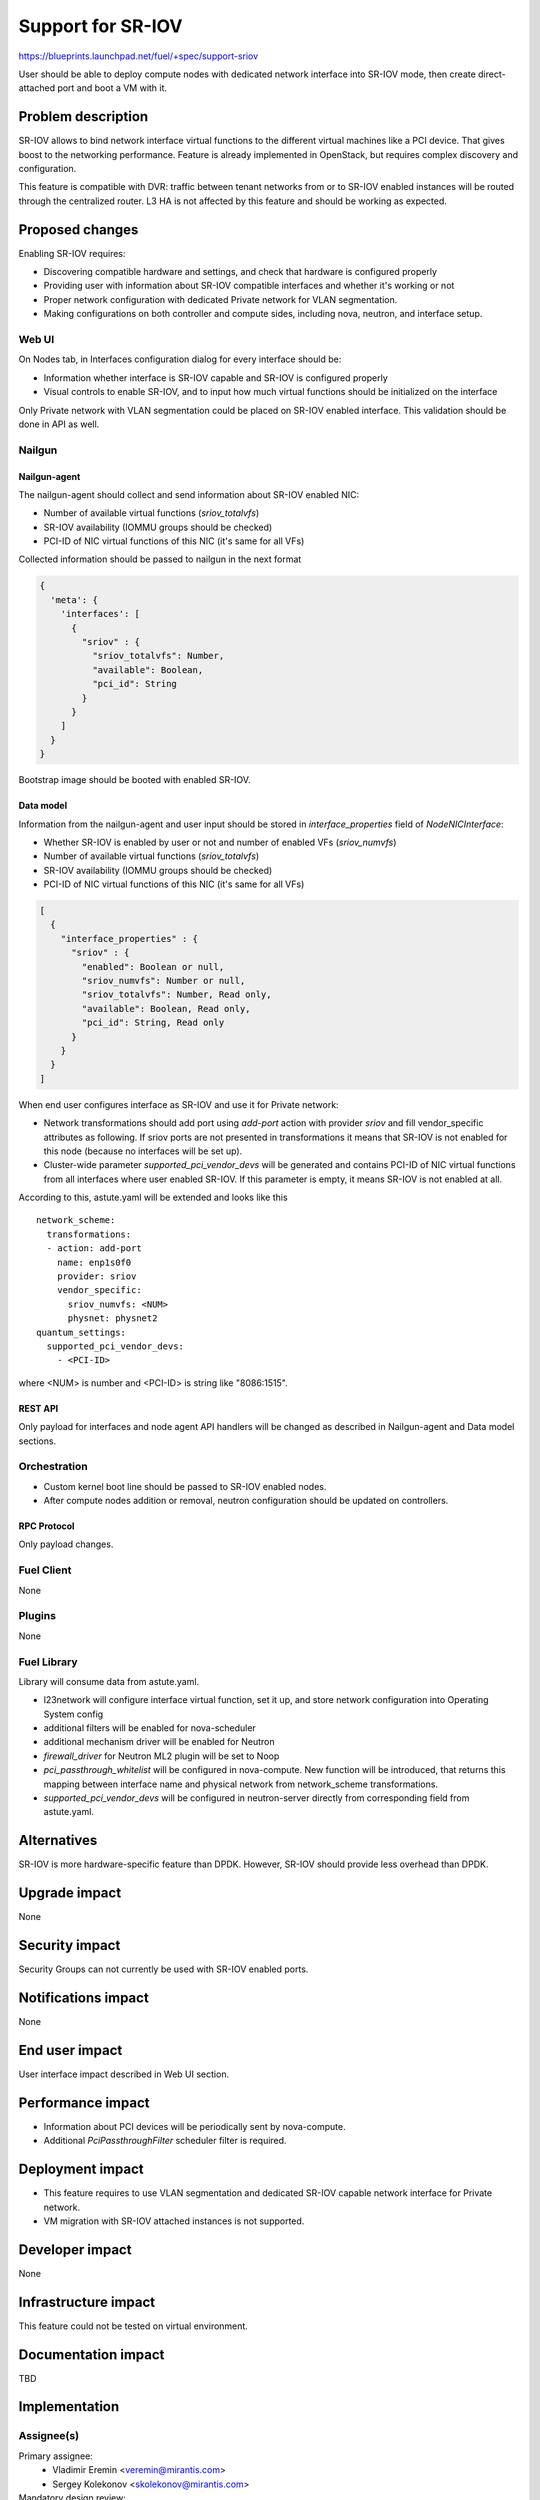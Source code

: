 ..
 This work is licensed under a Creative Commons Attribution 3.0 Unported
 License.

 http://creativecommons.org/licenses/by/3.0/legalcode

==================
Support for SR-IOV
==================

https://blueprints.launchpad.net/fuel/+spec/support-sriov

User should be able to deploy compute nodes with dedicated network interface
into SR-IOV mode, then create direct-attached port and boot a VM with it.

--------------------
Problem description
--------------------

SR-IOV allows to bind network interface virtual functions to the different
virtual machines like a PCI device. That gives boost to the networking
performance. Feature is already implemented in OpenStack, but requires complex
discovery and configuration.

This feature is compatible with DVR: traffic between tenant networks from or to
SR-IOV enabled instances will be routed through the centralized router. L3 HA
is not affected by this feature and should be working as expected.

----------------
Proposed changes
----------------

Enabling SR-IOV requires:

* Discovering compatible hardware and settings, and check that hardware is
  configured properly

* Providing user with information about SR-IOV compatible interfaces and whether
  it's working or not

* Proper network configuration with dedicated Private network for VLAN
  segmentation.

* Making configurations on both controller and compute sides, including nova,
  neutron, and interface setup.

Web UI
======

On Nodes tab, in Interfaces configuration dialog for every interface should be:

* Information whether interface is SR-IOV capable and SR-IOV is configured
  properly

* Visual controls to enable SR-IOV, and to input how much virtual functions
  should be initialized on the interface

Only Private network with VLAN segmentation could be placed on SR-IOV enabled
interface. This validation should be done in API as well.

Nailgun
=======

Nailgun-agent
-------------

The nailgun-agent should collect and send information about SR-IOV enabled
NIC:

* Number of available virtual functions (`sriov_totalvfs`)

* SR-IOV availability (IOMMU groups should be checked)

* PCI-ID of NIC virtual functions of this NIC (it's same for all VFs)

Collected information should be passed to nailgun in the next format

.. code-block:: json

  {
    'meta': {
      'interfaces': [
        {
          "sriov" : {
            "sriov_totalvfs": Number,
            "available": Boolean,
            "pci_id": String
          }
        }
      ]
    }
  }

Bootstrap image should be booted with enabled SR-IOV.

Data model
----------

Information from the nailgun-agent and user input should be stored in
`interface_properties` field of `NodeNICInterface`:

* Whether SR-IOV is enabled by user or not and number of enabled VFs
  (`sriov_numvfs`)

* Number of available virtual functions (`sriov_totalvfs`)

* SR-IOV availability (IOMMU groups should be checked)

* PCI-ID of NIC virtual functions of this NIC (it's same for all VFs)

.. code-block:: json

  [
    {
      "interface_properties" : {
        "sriov" : {
          "enabled": Boolean or null,
          "sriov_numvfs": Number or null,
          "sriov_totalvfs": Number, Read only,
          "available": Boolean, Read only,
          "pci_id": String, Read only
        }
      }
    }
  ]


When end user configures interface as SR-IOV and use it for Private network:

* Network transformations should add port using `add-port` action with provider
  `sriov` and fill vendor_specific attributes as following. If sriov ports
  are not presented in transformations it means that SR-IOV is not enabled for
  this node (because no interfaces will be set up).

* Cluster-wide parameter `supported_pci_vendor_devs` will be generated and
  contains PCI-ID of NIC virtual functions from all interfaces where user
  enabled SR-IOV. If this parameter is empty, it means SR-IOV is not enabled at
  all.

According to this, astute.yaml will be extended and looks like this

::

  network_scheme:
    transformations:
    - action: add-port
      name: enp1s0f0
      provider: sriov
      vendor_specific:
        sriov_numvfs: <NUM>
        physnet: physnet2
  quantum_settings:
    supported_pci_vendor_devs:
      - <PCI-ID>

where <NUM> is number and <PCI-ID> is string like "8086:1515".

REST API
--------

Only payload for interfaces and node agent API handlers will be changed as
described in Nailgun-agent and Data model sections.

Orchestration
=============

* Custom kernel boot line should be passed to SR-IOV enabled nodes.
* After compute nodes addition or removal, neutron configuration should be
  updated on controllers.

RPC Protocol
------------

Only payload changes.

Fuel Client
===========

None

Plugins
=======

None

Fuel Library
============

Library will consume data from astute.yaml.

* l23network will configure interface virtual function, set it up, and store
  network configuration into Operating System config

* additional filters will be enabled for nova-scheduler

* additional mechanism driver will be enabled for Neutron

* `firewall_driver` for Neutron ML2 plugin will be set to Noop

* `pci_passthrough_whitelist` will be configured in nova-compute. New function
  will be introduced, that returns this mapping between interface name and
  physical network from network_scheme transformations.

* `supported_pci_vendor_devs` will be configured in neutron-server directly
  from corresponding field from astute.yaml.

------------
Alternatives
------------

SR-IOV is more hardware-specific feature than DPDK. However, SR-IOV should
provide less overhead than DPDK.

--------------
Upgrade impact
--------------

None

---------------
Security impact
---------------

Security Groups can not currently be used with SR-IOV enabled ports.

--------------------
Notifications impact
--------------------

None

---------------
End user impact
---------------

User interface impact described in Web UI section.

------------------
Performance impact
------------------

* Information about PCI devices will be periodically sent by nova-compute.

* Additional `PciPassthroughFilter` scheduler filter is required.

-----------------
Deployment impact
-----------------

* This feature requires to use VLAN segmentation and dedicated SR-IOV capable
  network interface for Private network.

* VM migration with SR-IOV attached instances is not supported.

----------------
Developer impact
----------------

None

---------------------
Infrastructure impact
---------------------

This feature could not be tested on virtual environment.

--------------------
Documentation impact
--------------------

TBD

--------------
Implementation
--------------

Assignee(s)
===========

Primary assignee:
  * Vladimir Eremin <veremin@mirantis.com>
  * Sergey Kolekonov <skolekonov@mirantis.com>

Mandatory design review:
  * Sergey Vasilenko <svasilenko@mirantis.com>

Work Items
==========

* Collecting information about SR-IOV interfaces
* Enable SR-IOV configuration in fuel-library
* Enable SR-IOV related orchestrations
* Support of configuring SR-IOV via fuel API
* Support of SR-IOV on UI
* Manual testing

Dependencies
============

None

------------
Testing, QA
------------

TBD

Acceptance criteria
===================

User should be able to deploy compute nodes with dedicated network interface
into SR-IOV mode, then create direct-attached port and boot a VM with it.

----------
References
----------

* `Using SR-IOV functionality
  <http://docs.openstack.org/liberty/networking-guide/adv_config_sriov.html>`_
